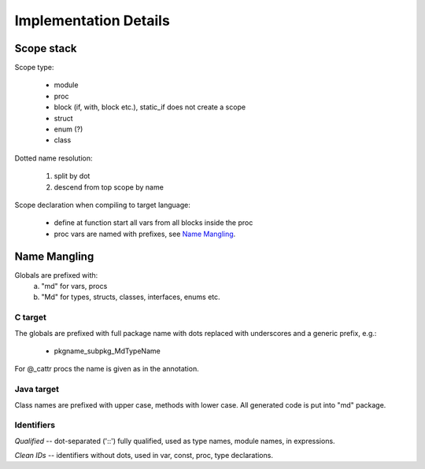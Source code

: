 ======================
Implementation Details
======================

Scope stack
-----------

Scope type:

    - module
    - proc
    - block (if, with, block etc.), static_if does not create a scope
    - struct
    - enum (?)
    - class

Dotted name resolution:
    
    1) split by dot
    2) descend from top scope by name


Scope declaration when compiling to target language:
    
    - define at function start all vars from all blocks inside the proc
    - proc vars are named with prefixes, see `Name Mangling`_.

Name Mangling
-------------

Globals are prefixed with:
    a) "md" for vars, procs
    b) "Md" for types, structs, classes, interfaces, enums etc.

C target
~~~~~~~~
The globals are prefixed with full package
name with dots replaced with underscores and a generic prefix, e.g.:
    
    - pkgname_subpkg_MdTypeName

For @_cattr procs the name is given as in the annotation.

Java target
~~~~~~~~~~~

Class names are prefixed with upper case, methods with lower case.
All generated code is put into "md" package.

Identifiers
~~~~~~~~~~~

*Qualified* -- dot-separated ('::') fully qualified, used as type names,
module names, in expressions.

*Clean IDs* -- identifiers without dots, used in var, const, proc, type
declarations.

